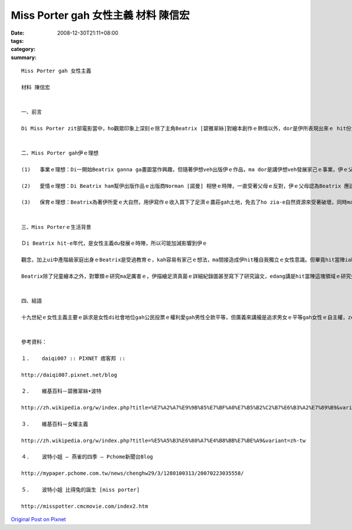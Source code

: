 Miss Porter gah 女性主義   材料 陳信宏
###############################################

:date: 2008-12-30T21:11+08:00
:tags: 
:category: 
:summary: 


:: 

  Miss Porter gah 女性主義

  材料 陳信宏


  一、前言

  Di Miss Porter zit部電影當中，ho觀眾印象上深刻ｅ除了主角Beatrix [碧雅翠絲]對繪本創作ｅ熱情以外，dor是伊所表現出來ｅ hit份女性自我獨立ｅ精神ａ。雖然di電影當中並無明白講Beatrix是一名女性主義者，但咱ui足濟所在卻edang感受著一位女性勇敢突破社會ｅ束縛來追求理想ｅ勇氣。


  二、Miss Porter gah伊ｅ理想

  (1)	事業ｅ理想：Di一開始Beatrix ganna ga畫圖當作興趣，但隨著伊想veh出版伊ｅ作品，ma dor是講伊想veh發展家己ｅ事業，伊ｅ父母開始由鼓勵變作反對。Yin認為查某qin-a dor是愛惦di厝內，ve-dang凊采di外口出風頭展風神。Mgorh伊iah是靠家己ｅ力量去找願意幫伊出版作品ｅ出版商。雖然中途經過幾gai ｅ失敗，但是最後猶原順利出版ａ，而且iah賣gah足好ｅ！Beatrix從此變作一個足有名ｅ女作家，ma edang靠家己趁ｅ錢來養活家己，ｍ免再ho父母來照顧，一個女性有zit款ｅ成就，di當時是足無簡單ｅ代誌。

  (2)	愛情ｅ理想：Di Beatrix ham幫伊出版作品ｅ出版商Norman [諾曼] 相戀ｅ時陣，一直受著父母ｅ反對，伊ｅ父母認為Beatrix 應該愛ham上流社會ｅ人結婚才是門當戶對，gah一個生理人結婚是足無光彩ｅ代誌。但是伊並無因為安呢dor放棄，經過足長一段時間ｅ求情，總算得著父母ｅ同意，但Norman卻di訂婚無外久ｅ時陣過身ａ。雖然zit段愛情是悲劇結束，但di hit時陣父權至上ｅ社會中，Beatrix卻敢違背父母ｅ命令，勇敢去追求伊家己ｅ愛情，表現了新女性強烈ｅ自我意識。

  (3)	保育ｅ理想：Beatrix為著伊所愛ｅ大自然，用伊寫作ｅ收入買下了足濟ｅ農莊gah土地，免去了ho zia-e自然資源來受著破壞，同時ma保留著大自然上真實ｅ一面。並di伊過身之後ga所有ｅ土地捐ho國家來管理，ho後人iau edang 來欣賞zit片美景。Zit份精神mai講di hit時陣ａ，就算di現代恐驚ma足少人edang做到。Di人類zit幾百冬來不斷開發自然資源ｅ過程中，gorh有幾個人會去想著保育ｅ重要性呢？更何況Beatrix只是一個畫兒童繪本ｅ女作家呢？


  三、Miss Porterｅ生活背景

  Ｄi Beatrix hit-e年代，是女性主義du發展ｅ時陣，所以可能加減影響到伊ｅ

  觀念，加上ui中產階級家庭出身ｅBeatrix是受過教育ｅ，kah容易有家己ｅ想法，ma間接造成伊hit種自我獨立ｅ女性意識。但畢竟hit當陣iah是父權社會，若是伊有家己ｅ想法gah理想，ma因為愛顧慮著社會ｅ觀感來受到父母ｅ限制，這對伊來講是足無公平ｅ代誌。

  Beatrix除了兒童繪本之外，對蕈類ｅ研究ma足厲害ｅ，伊描繪足濟真菌ｅ詳細紀錄圖甚至寫下了研究論文，edang講是hit當陣這塊領域ｅ研究先鋒，只是di當時科學界對女性無平等ｅ待遇之下，伊ｅ研究並無機會來公開發表，ma致使伊di這方面ｅ成果並無像伊ｅ繪本ziah-niah-a大流傳。


  四、結語

  十九世紀ｅ女性主義主要ｅ訴求是女性di社會地位gah公民投票ｅ權利愛gah男性仝款平等，但廣義來講攏是追求男女ｅ平等gah女性ｅ自主權，ze ham咱ui Beatrix身上看著ｅ是仝款ｅ。無論是出版繪本、追求愛情、iah是伊最後選擇離開父母家己到湖區ｅ農場生活，自頭至尾攏無向hit個無公平ｅ大環境來妥協，dor親像是現代女性hit款ｅ堅強。換另外一個角度來看，di無聽父母ｅ話zit一點，可能Beatrix dor親像伊筆下ｅPeter Rabbit [彼得兔] 仝款ｅzi-zu吧！但是Beatrix是活出家己ｅ路，而且mvat對伊創作gah愛情ｅ選擇來後悔，雖然di zit條路上有足濟ｅ阻礙，伊ma是勇敢ｅ走到伊人生ｅ終點，留ho咱ｅｍ是ganna具體ｅ創作繪本gah自然資源nia-nia，更重要ｅ是伊喚起了保育觀念gah女性意識ｅ覺醒，zit款偉大ｅ精神實在足值得ho咱來尊敬gah學習！


  參考資料：

  １.	daiqi007 :: PIXNET 痞客邦 ::

  http://daiqi007.pixnet.net/blog

  ２.	維基百科－碧雅翠絲•波特

  http://zh.wikipedia.org/w/index.php?title=%E7%A2%A7%E9%9B%85%E7%BF%A0%E7%B5%B2%C2%B7%E6%B3%A2%E7%89%B9&variant=zh-tw

  ３.	維基百科－女權主義

  http://zh.wikipedia.org/w/index.php?title=%E5%A5%B3%E6%80%A7%E4%B8%BB%E7%BE%A9&variant=zh-tw

  ４.	波特小姐 – 燕雀的四季 – Pchome新聞台Blog

  http://mypaper.pchome.com.tw/news/chenghw29/3/1280100313/20070223035558/

  ５.	波特小姐 比得兔的誕生 [miss porter]

  http://misspotter.cmcmovie.com/index2.htm



`Original Post on Pixnet <http://daiqi007.pixnet.net/blog/post/24781690>`_